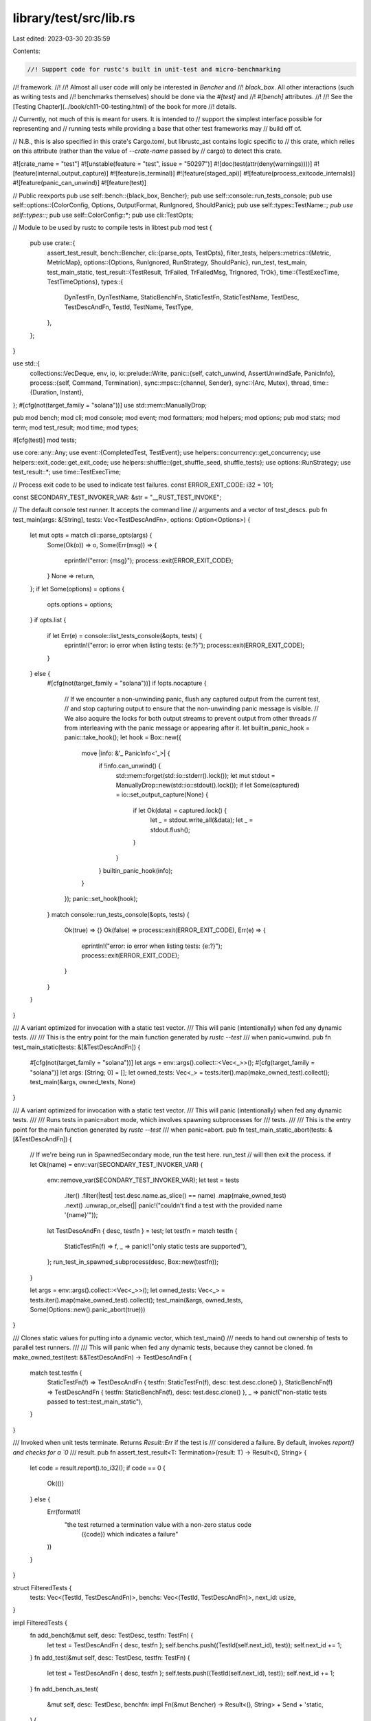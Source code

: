 library/test/src/lib.rs
=======================

Last edited: 2023-03-30 20:35:59

Contents:

.. code-block:: rs

    //! Support code for rustc's built in unit-test and micro-benchmarking
//! framework.
//!
//! Almost all user code will only be interested in `Bencher` and
//! `black_box`. All other interactions (such as writing tests and
//! benchmarks themselves) should be done via the `#[test]` and
//! `#[bench]` attributes.
//!
//! See the [Testing Chapter](../book/ch11-00-testing.html) of the book for more
//! details.

// Currently, not much of this is meant for users. It is intended to
// support the simplest interface possible for representing and
// running tests while providing a base that other test frameworks may
// build off of.

// N.B., this is also specified in this crate's Cargo.toml, but librustc_ast contains logic specific to
// this crate, which relies on this attribute (rather than the value of `--crate-name` passed by
// cargo) to detect this crate.

#![crate_name = "test"]
#![unstable(feature = "test", issue = "50297")]
#![doc(test(attr(deny(warnings))))]
#![feature(internal_output_capture)]
#![feature(is_terminal)]
#![feature(staged_api)]
#![feature(process_exitcode_internals)]
#![feature(panic_can_unwind)]
#![feature(test)]

// Public reexports
pub use self::bench::{black_box, Bencher};
pub use self::console::run_tests_console;
pub use self::options::{ColorConfig, Options, OutputFormat, RunIgnored, ShouldPanic};
pub use self::types::TestName::*;
pub use self::types::*;
pub use self::ColorConfig::*;
pub use cli::TestOpts;

// Module to be used by rustc to compile tests in libtest
pub mod test {
    pub use crate::{
        assert_test_result,
        bench::Bencher,
        cli::{parse_opts, TestOpts},
        filter_tests,
        helpers::metrics::{Metric, MetricMap},
        options::{Options, RunIgnored, RunStrategy, ShouldPanic},
        run_test, test_main, test_main_static,
        test_result::{TestResult, TrFailed, TrFailedMsg, TrIgnored, TrOk},
        time::{TestExecTime, TestTimeOptions},
        types::{
            DynTestFn, DynTestName, StaticBenchFn, StaticTestFn, StaticTestName, TestDesc,
            TestDescAndFn, TestId, TestName, TestType,
        },
    };
}

use std::{
    collections::VecDeque,
    env, io,
    io::prelude::Write,
    panic::{self, catch_unwind, AssertUnwindSafe, PanicInfo},
    process::{self, Command, Termination},
    sync::mpsc::{channel, Sender},
    sync::{Arc, Mutex},
    thread,
    time::{Duration, Instant},
};
#[cfg(not(target_family = "solana"))]
use std::mem::ManuallyDrop;

pub mod bench;
mod cli;
mod console;
mod event;
mod formatters;
mod helpers;
mod options;
pub mod stats;
mod term;
mod test_result;
mod time;
mod types;

#[cfg(test)]
mod tests;

use core::any::Any;
use event::{CompletedTest, TestEvent};
use helpers::concurrency::get_concurrency;
use helpers::exit_code::get_exit_code;
use helpers::shuffle::{get_shuffle_seed, shuffle_tests};
use options::RunStrategy;
use test_result::*;
use time::TestExecTime;

// Process exit code to be used to indicate test failures.
const ERROR_EXIT_CODE: i32 = 101;

const SECONDARY_TEST_INVOKER_VAR: &str = "__RUST_TEST_INVOKE";

// The default console test runner. It accepts the command line
// arguments and a vector of test_descs.
pub fn test_main(args: &[String], tests: Vec<TestDescAndFn>, options: Option<Options>) {
    let mut opts = match cli::parse_opts(args) {
        Some(Ok(o)) => o,
        Some(Err(msg)) => {
            eprintln!("error: {msg}");
            process::exit(ERROR_EXIT_CODE);
        }
        None => return,
    };
    if let Some(options) = options {
        opts.options = options;
    }
    if opts.list {
        if let Err(e) = console::list_tests_console(&opts, tests) {
            eprintln!("error: io error when listing tests: {e:?}");
            process::exit(ERROR_EXIT_CODE);
        }
    } else {
        #[cfg(not(target_family = "solana"))]
        if !opts.nocapture {
            // If we encounter a non-unwinding panic, flush any captured output from the current test,
            // and stop capturing output to ensure that the non-unwinding panic message is visible.
            // We also acquire the locks for both output streams to prevent output from other threads
            // from interleaving with the panic message or appearing after it.
            let builtin_panic_hook = panic::take_hook();
            let hook = Box::new({
                move |info: &'_ PanicInfo<'_>| {
                    if !info.can_unwind() {
                        std::mem::forget(std::io::stderr().lock());
                        let mut stdout = ManuallyDrop::new(std::io::stdout().lock());
                        if let Some(captured) = io::set_output_capture(None) {
                            if let Ok(data) = captured.lock() {
                                let _ = stdout.write_all(&data);
                                let _ = stdout.flush();
                            }
                        }
                    }
                    builtin_panic_hook(info);
                }
            });
            panic::set_hook(hook);
        }
        match console::run_tests_console(&opts, tests) {
            Ok(true) => {}
            Ok(false) => process::exit(ERROR_EXIT_CODE),
            Err(e) => {
                eprintln!("error: io error when listing tests: {e:?}");
                process::exit(ERROR_EXIT_CODE);
            }
        }
    }
}

/// A variant optimized for invocation with a static test vector.
/// This will panic (intentionally) when fed any dynamic tests.
///
/// This is the entry point for the main function generated by `rustc --test`
/// when panic=unwind.
pub fn test_main_static(tests: &[&TestDescAndFn]) {
    #[cfg(not(target_family = "solana"))]
    let args = env::args().collect::<Vec<_>>();
    #[cfg(target_family = "solana")]
    let args: [String; 0] = [];
    let owned_tests: Vec<_> = tests.iter().map(make_owned_test).collect();
    test_main(&args, owned_tests, None)
}

/// A variant optimized for invocation with a static test vector.
/// This will panic (intentionally) when fed any dynamic tests.
///
/// Runs tests in panic=abort mode, which involves spawning subprocesses for
/// tests.
///
/// This is the entry point for the main function generated by `rustc --test`
/// when panic=abort.
pub fn test_main_static_abort(tests: &[&TestDescAndFn]) {
    // If we're being run in SpawnedSecondary mode, run the test here. run_test
    // will then exit the process.
    if let Ok(name) = env::var(SECONDARY_TEST_INVOKER_VAR) {
        env::remove_var(SECONDARY_TEST_INVOKER_VAR);
        let test = tests
            .iter()
            .filter(|test| test.desc.name.as_slice() == name)
            .map(make_owned_test)
            .next()
            .unwrap_or_else(|| panic!("couldn't find a test with the provided name '{name}'"));
        let TestDescAndFn { desc, testfn } = test;
        let testfn = match testfn {
            StaticTestFn(f) => f,
            _ => panic!("only static tests are supported"),
        };
        run_test_in_spawned_subprocess(desc, Box::new(testfn));
    }

    let args = env::args().collect::<Vec<_>>();
    let owned_tests: Vec<_> = tests.iter().map(make_owned_test).collect();
    test_main(&args, owned_tests, Some(Options::new().panic_abort(true)))
}

/// Clones static values for putting into a dynamic vector, which test_main()
/// needs to hand out ownership of tests to parallel test runners.
///
/// This will panic when fed any dynamic tests, because they cannot be cloned.
fn make_owned_test(test: &&TestDescAndFn) -> TestDescAndFn {
    match test.testfn {
        StaticTestFn(f) => TestDescAndFn { testfn: StaticTestFn(f), desc: test.desc.clone() },
        StaticBenchFn(f) => TestDescAndFn { testfn: StaticBenchFn(f), desc: test.desc.clone() },
        _ => panic!("non-static tests passed to test::test_main_static"),
    }
}

/// Invoked when unit tests terminate. Returns `Result::Err` if the test is
/// considered a failure. By default, invokes `report() and checks for a `0`
/// result.
pub fn assert_test_result<T: Termination>(result: T) -> Result<(), String> {
    let code = result.report().to_i32();
    if code == 0 {
        Ok(())
    } else {
        Err(format!(
            "the test returned a termination value with a non-zero status code \
             ({code}) which indicates a failure"
        ))
    }
}

struct FilteredTests {
    tests: Vec<(TestId, TestDescAndFn)>,
    benchs: Vec<(TestId, TestDescAndFn)>,
    next_id: usize,
}

impl FilteredTests {
    fn add_bench(&mut self, desc: TestDesc, testfn: TestFn) {
        let test = TestDescAndFn { desc, testfn };
        self.benchs.push((TestId(self.next_id), test));
        self.next_id += 1;
    }
    fn add_test(&mut self, desc: TestDesc, testfn: TestFn) {
        let test = TestDescAndFn { desc, testfn };
        self.tests.push((TestId(self.next_id), test));
        self.next_id += 1;
    }
    fn add_bench_as_test(
        &mut self,
        desc: TestDesc,
        benchfn: impl Fn(&mut Bencher) -> Result<(), String> + Send + 'static,
    ) {
        let testfn = DynTestFn(Box::new(move || {
            bench::run_once(|b| __rust_begin_short_backtrace(|| benchfn(b)))
        }));
        self.add_test(desc, testfn);
    }
    fn total_len(&self) -> usize {
        self.tests.len() + self.benchs.len()
    }
}

pub fn run_tests<F>(
    opts: &TestOpts,
    tests: Vec<TestDescAndFn>,
    mut notify_about_test_event: F,
) -> io::Result<()>
where
    F: FnMut(TestEvent) -> io::Result<()>,
{
    use std::collections::{self, HashMap};
    use std::hash::BuildHasherDefault;
    use std::sync::mpsc::RecvTimeoutError;

    struct RunningTest {
        join_handle: Option<thread::JoinHandle<()>>,
    }

    impl RunningTest {
        fn join(self, completed_test: &mut CompletedTest) {
            if let Some(join_handle) = self.join_handle {
                if let Err(_) = join_handle.join() {
                    if let TrOk = completed_test.result {
                        completed_test.result =
                            TrFailedMsg("panicked after reporting success".to_string());
                    }
                }
            }
        }
    }

    // Use a deterministic hasher
    type TestMap =
        HashMap<TestId, RunningTest, BuildHasherDefault<collections::hash_map::DefaultHasher>>;

    struct TimeoutEntry {
        id: TestId,
        desc: TestDesc,
        timeout: Instant,
    }

    let tests_len = tests.len();

    let mut filtered = FilteredTests { tests: Vec::new(), benchs: Vec::new(), next_id: 0 };

    for test in filter_tests(opts, tests) {
        let mut desc = test.desc;
        desc.name = desc.name.with_padding(test.testfn.padding());

        match test.testfn {
            DynBenchFn(benchfn) => {
                if opts.bench_benchmarks {
                    filtered.add_bench(desc, DynBenchFn(benchfn));
                } else {
                    filtered.add_bench_as_test(desc, benchfn);
                }
            }
            StaticBenchFn(benchfn) => {
                if opts.bench_benchmarks {
                    filtered.add_bench(desc, StaticBenchFn(benchfn));
                } else {
                    filtered.add_bench_as_test(desc, benchfn);
                }
            }
            testfn => {
                filtered.add_test(desc, testfn);
            }
        };
    }

    let filtered_out = tests_len - filtered.total_len();
    let event = TestEvent::TeFilteredOut(filtered_out);
    notify_about_test_event(event)?;

    let shuffle_seed = get_shuffle_seed(opts);

    let event = TestEvent::TeFiltered(filtered.total_len(), shuffle_seed);
    notify_about_test_event(event)?;

    let concurrency = opts.test_threads.unwrap_or_else(get_concurrency);

    let mut remaining = filtered.tests;
    if let Some(shuffle_seed) = shuffle_seed {
        shuffle_tests(shuffle_seed, &mut remaining);
    }
    // Store the tests in a VecDeque so we can efficiently remove the first element to run the
    // tests in the order they were passed (unless shuffled).
    let mut remaining = VecDeque::from(remaining);
    let mut pending = 0;

    let (tx, rx) = channel::<CompletedTest>();
    let run_strategy = if opts.options.panic_abort && !opts.force_run_in_process {
        RunStrategy::SpawnPrimary
    } else {
        RunStrategy::InProcess
    };

    let mut running_tests: TestMap = HashMap::default();
    let mut timeout_queue: VecDeque<TimeoutEntry> = VecDeque::new();

    fn get_timed_out_tests(
        running_tests: &TestMap,
        timeout_queue: &mut VecDeque<TimeoutEntry>,
    ) -> Vec<TestDesc> {
        let now = Instant::now();
        let mut timed_out = Vec::new();
        while let Some(timeout_entry) = timeout_queue.front() {
            if now < timeout_entry.timeout {
                break;
            }
            let timeout_entry = timeout_queue.pop_front().unwrap();
            if running_tests.contains_key(&timeout_entry.id) {
                timed_out.push(timeout_entry.desc);
            }
        }
        timed_out
    }

    fn calc_timeout(timeout_queue: &VecDeque<TimeoutEntry>) -> Option<Duration> {
        timeout_queue.front().map(|&TimeoutEntry { timeout: next_timeout, .. }| {
            let now = Instant::now();
            if next_timeout >= now { next_timeout - now } else { Duration::new(0, 0) }
        })
    }

    if concurrency == 1 {
        while !remaining.is_empty() {
            let (id, test) = remaining.pop_front().unwrap();
            let event = TestEvent::TeWait(test.desc.clone());
            notify_about_test_event(event)?;
            let join_handle = run_test(opts, !opts.run_tests, id, test, run_strategy, tx.clone());
            // Wait for the test to complete.
            let mut completed_test = rx.recv().unwrap();
            RunningTest { join_handle }.join(&mut completed_test);

            let fail_fast = match completed_test.result {
                TrIgnored | TrOk | TrBench(_) => false,
                TrFailed | TrFailedMsg(_) | TrTimedFail => opts.fail_fast,
            };

            let event = TestEvent::TeResult(completed_test);
            notify_about_test_event(event)?;

            if fail_fast {
                return Ok(());
            }
        }
    } else {
        while pending > 0 || !remaining.is_empty() {
            while pending < concurrency && !remaining.is_empty() {
                let (id, test) = remaining.pop_front().unwrap();
                let timeout = time::get_default_test_timeout();
                let desc = test.desc.clone();

                let event = TestEvent::TeWait(desc.clone());
                notify_about_test_event(event)?; //here no pad
                let join_handle =
                    run_test(opts, !opts.run_tests, id, test, run_strategy, tx.clone());
                running_tests.insert(id, RunningTest { join_handle });
                timeout_queue.push_back(TimeoutEntry { id, desc, timeout });
                pending += 1;
            }

            let mut res;
            loop {
                if let Some(timeout) = calc_timeout(&timeout_queue) {
                    res = rx.recv_timeout(timeout);
                    for test in get_timed_out_tests(&running_tests, &mut timeout_queue) {
                        let event = TestEvent::TeTimeout(test);
                        notify_about_test_event(event)?;
                    }

                    match res {
                        Err(RecvTimeoutError::Timeout) => {
                            // Result is not yet ready, continue waiting.
                        }
                        _ => {
                            // We've got a result, stop the loop.
                            break;
                        }
                    }
                } else {
                    res = rx.recv().map_err(|_| RecvTimeoutError::Disconnected);
                    break;
                }
            }

            let mut completed_test = res.unwrap();
            let running_test = running_tests.remove(&completed_test.id).unwrap();
            running_test.join(&mut completed_test);

            let fail_fast = match completed_test.result {
                TrIgnored | TrOk | TrBench(_) => false,
                TrFailed | TrFailedMsg(_) | TrTimedFail => opts.fail_fast,
            };

            let event = TestEvent::TeResult(completed_test);
            notify_about_test_event(event)?;
            pending -= 1;

            if fail_fast {
                // Prevent remaining test threads from panicking
                std::mem::forget(rx);
                return Ok(());
            }
        }
    }

    if opts.bench_benchmarks {
        // All benchmarks run at the end, in serial.
        for (id, b) in filtered.benchs {
            let event = TestEvent::TeWait(b.desc.clone());
            notify_about_test_event(event)?;
            let join_handle = run_test(opts, false, id, b, run_strategy, tx.clone());
            // Wait for the test to complete.
            let mut completed_test = rx.recv().unwrap();
            RunningTest { join_handle }.join(&mut completed_test);

            let event = TestEvent::TeResult(completed_test);
            notify_about_test_event(event)?;
        }
    }
    Ok(())
}

pub fn filter_tests(opts: &TestOpts, tests: Vec<TestDescAndFn>) -> Vec<TestDescAndFn> {
    let mut filtered = tests;
    let matches_filter = |test: &TestDescAndFn, filter: &str| {
        let test_name = test.desc.name.as_slice();

        match opts.filter_exact {
            true => test_name == filter,
            false => test_name.contains(filter),
        }
    };

    // Remove tests that don't match the test filter
    if !opts.filters.is_empty() {
        filtered.retain(|test| opts.filters.iter().any(|filter| matches_filter(test, filter)));
    }

    // Skip tests that match any of the skip filters
    if !opts.skip.is_empty() {
        filtered.retain(|test| !opts.skip.iter().any(|sf| matches_filter(test, sf)));
    }

    // Excludes #[should_panic] tests
    if opts.exclude_should_panic {
        filtered.retain(|test| test.desc.should_panic == ShouldPanic::No);
    }

    // maybe unignore tests
    match opts.run_ignored {
        RunIgnored::Yes => {
            filtered.iter_mut().for_each(|test| test.desc.ignore = false);
        }
        RunIgnored::Only => {
            filtered.retain(|test| test.desc.ignore);
            filtered.iter_mut().for_each(|test| test.desc.ignore = false);
        }
        RunIgnored::No => {}
    }

    filtered
}

pub fn convert_benchmarks_to_tests(tests: Vec<TestDescAndFn>) -> Vec<TestDescAndFn> {
    // convert benchmarks to tests, if we're not benchmarking them
    tests
        .into_iter()
        .map(|x| {
            let testfn = match x.testfn {
                DynBenchFn(benchfn) => DynTestFn(Box::new(move || {
                    bench::run_once(|b| __rust_begin_short_backtrace(|| benchfn(b)))
                })),
                StaticBenchFn(benchfn) => DynTestFn(Box::new(move || {
                    bench::run_once(|b| __rust_begin_short_backtrace(|| benchfn(b)))
                })),
                f => f,
            };
            TestDescAndFn { desc: x.desc, testfn }
        })
        .collect()
}

pub fn run_test(
    opts: &TestOpts,
    force_ignore: bool,
    id: TestId,
    test: TestDescAndFn,
    strategy: RunStrategy,
    monitor_ch: Sender<CompletedTest>,
) -> Option<thread::JoinHandle<()>> {
    let TestDescAndFn { desc, testfn } = test;

    // Emscripten can catch panics but other wasm targets cannot
    let ignore_because_no_process_support = desc.should_panic != ShouldPanic::No
        && cfg!(target_family = "wasm")
        && !cfg!(target_os = "emscripten");

    if force_ignore || desc.ignore || ignore_because_no_process_support {
        let message = CompletedTest::new(id, desc, TrIgnored, None, Vec::new());
        monitor_ch.send(message).unwrap();
        return None;
    }

    struct TestRunOpts {
        pub strategy: RunStrategy,
        pub nocapture: bool,
        pub time: Option<time::TestTimeOptions>,
    }

    fn run_test_inner(
        id: TestId,
        desc: TestDesc,
        monitor_ch: Sender<CompletedTest>,
        testfn: Box<dyn FnOnce() -> Result<(), String> + Send>,
        opts: TestRunOpts,
    ) -> Option<thread::JoinHandle<()>> {
        let name = desc.name.clone();

        let runtest = move || match opts.strategy {
            RunStrategy::InProcess => run_test_in_process(
                id,
                desc,
                opts.nocapture,
                opts.time.is_some(),
                testfn,
                monitor_ch,
                opts.time,
            ),
            RunStrategy::SpawnPrimary => spawn_test_subprocess(
                id,
                desc,
                opts.nocapture,
                opts.time.is_some(),
                monitor_ch,
                opts.time,
            ),
        };

        // If the platform is single-threaded we're just going to run
        // the test synchronously, regardless of the concurrency
        // level.
        let supports_threads = !cfg!(target_os = "emscripten") && !cfg!(target_family = "wasm") &&
            !cfg!(target_family = "solana");
        if supports_threads {
            let cfg = thread::Builder::new().name(name.as_slice().to_owned());
            let mut runtest = Arc::new(Mutex::new(Some(runtest)));
            let runtest2 = runtest.clone();
            match cfg.spawn(move || runtest2.lock().unwrap().take().unwrap()()) {
                Ok(handle) => Some(handle),
                Err(e) if e.kind() == io::ErrorKind::WouldBlock => {
                    // `ErrorKind::WouldBlock` means hitting the thread limit on some
                    // platforms, so run the test synchronously here instead.
                    Arc::get_mut(&mut runtest).unwrap().get_mut().unwrap().take().unwrap()();
                    None
                }
                Err(e) => panic!("failed to spawn thread to run test: {e}"),
            }
        } else {
            runtest();
            None
        }
    }

    let test_run_opts =
        TestRunOpts { strategy, nocapture: opts.nocapture, time: opts.time_options };

    match testfn {
        DynBenchFn(benchfn) => {
            // Benchmarks aren't expected to panic, so we run them all in-process.
            crate::bench::benchmark(id, desc, monitor_ch, opts.nocapture, benchfn);
            None
        }
        StaticBenchFn(benchfn) => {
            // Benchmarks aren't expected to panic, so we run them all in-process.
            crate::bench::benchmark(id, desc, monitor_ch, opts.nocapture, benchfn);
            None
        }
        DynTestFn(f) => {
            match strategy {
                RunStrategy::InProcess => (),
                _ => panic!("Cannot run dynamic test fn out-of-process"),
            };
            run_test_inner(
                id,
                desc,
                monitor_ch,
                Box::new(move || __rust_begin_short_backtrace(f)),
                test_run_opts,
            )
        }
        StaticTestFn(f) => run_test_inner(
            id,
            desc,
            monitor_ch,
            Box::new(move || __rust_begin_short_backtrace(f)),
            test_run_opts,
        ),
    }
}

/// Fixed frame used to clean the backtrace with `RUST_BACKTRACE=1`.
#[inline(never)]
fn __rust_begin_short_backtrace<T, F: FnOnce() -> T>(f: F) -> T {
    let result = f();

    // prevent this frame from being tail-call optimised away
    black_box(result)
}

fn run_test_in_process(
    id: TestId,
    desc: TestDesc,
    nocapture: bool,
    report_time: bool,
    testfn: Box<dyn FnOnce() -> Result<(), String> + Send>,
    monitor_ch: Sender<CompletedTest>,
    time_opts: Option<time::TestTimeOptions>,
) {
    // Buffer for capturing standard I/O
    let data = Arc::new(Mutex::new(Vec::new()));

    if !nocapture {
        io::set_output_capture(Some(data.clone()));
    }

    let start = report_time.then(Instant::now);
    let result = fold_err(catch_unwind(AssertUnwindSafe(testfn)));
    let exec_time = start.map(|start| {
        let duration = start.elapsed();
        TestExecTime(duration)
    });

    io::set_output_capture(None);

    let test_result = match result {
        Ok(()) => calc_result(&desc, Ok(()), &time_opts, &exec_time),
        Err(e) => calc_result(&desc, Err(e.as_ref()), &time_opts, &exec_time),
    };
    let stdout = data.lock().unwrap_or_else(|e| e.into_inner()).to_vec();
    let message = CompletedTest::new(id, desc, test_result, exec_time, stdout);
    monitor_ch.send(message).unwrap();
}

fn fold_err<T, E>(
    result: Result<Result<T, E>, Box<dyn Any + Send>>,
) -> Result<T, Box<dyn Any + Send>>
where
    E: Send + 'static,
{
    match result {
        Ok(Err(e)) => Err(Box::new(e)),
        Ok(Ok(v)) => Ok(v),
        Err(e) => Err(e),
    }
}

fn spawn_test_subprocess(
    id: TestId,
    desc: TestDesc,
    nocapture: bool,
    report_time: bool,
    monitor_ch: Sender<CompletedTest>,
    time_opts: Option<time::TestTimeOptions>,
) {
    let (result, test_output, exec_time) = (|| {
        let args = env::args().collect::<Vec<_>>();
        let current_exe = &args[0];

        let mut command = Command::new(current_exe);
        command.env(SECONDARY_TEST_INVOKER_VAR, desc.name.as_slice());
        if nocapture {
            command.stdout(process::Stdio::inherit());
            command.stderr(process::Stdio::inherit());
        }

        let start = report_time.then(Instant::now);
        let output = match command.output() {
            Ok(out) => out,
            Err(e) => {
                let err = format!("Failed to spawn {} as child for test: {:?}", args[0], e);
                return (TrFailed, err.into_bytes(), None);
            }
        };
        let exec_time = start.map(|start| {
            let duration = start.elapsed();
            TestExecTime(duration)
        });

        let std::process::Output { stdout, stderr, status } = output;
        let mut test_output = stdout;
        formatters::write_stderr_delimiter(&mut test_output, &desc.name);
        test_output.extend_from_slice(&stderr);

        let result = match (|| -> Result<TestResult, String> {
            let exit_code = get_exit_code(status)?;
            Ok(get_result_from_exit_code(&desc, exit_code, &time_opts, &exec_time))
        })() {
            Ok(r) => r,
            Err(e) => {
                write!(&mut test_output, "Unexpected error: {e}").unwrap();
                TrFailed
            }
        };

        (result, test_output, exec_time)
    })();

    let message = CompletedTest::new(id, desc, result, exec_time, test_output);
    monitor_ch.send(message).unwrap();
}

fn run_test_in_spawned_subprocess(
    desc: TestDesc,
    testfn: Box<dyn FnOnce() -> Result<(), String> + Send>,
) -> ! {
    let builtin_panic_hook = panic::take_hook();
    let record_result = Arc::new(move |panic_info: Option<&'_ PanicInfo<'_>>| {
        let test_result = match panic_info {
            Some(info) => calc_result(&desc, Err(info.payload()), &None, &None),
            None => calc_result(&desc, Ok(()), &None, &None),
        };

        // We don't support serializing TrFailedMsg, so just
        // print the message out to stderr.
        if let TrFailedMsg(msg) = &test_result {
            eprintln!("{msg}");
        }

        if let Some(info) = panic_info {
            builtin_panic_hook(info);
        }

        if let TrOk = test_result {
            process::exit(test_result::TR_OK);
        } else {
            process::exit(test_result::TR_FAILED);
        }
    });
    let record_result2 = record_result.clone();
    panic::set_hook(Box::new(move |info| record_result2(Some(info))));
    if let Err(message) = testfn() {
        panic!("{}", message);
    }
    record_result(None);
    unreachable!("panic=abort callback should have exited the process")
}


